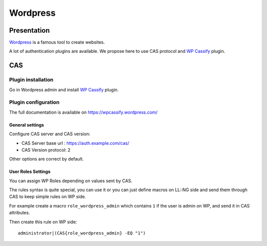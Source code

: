Wordpress
=========

|image0|

Presentation
------------

`Wordpress <https://wordpress.org/>`__ is a famous tool to create
websites.

A lot of authentication plugins are available. We propose here to use
CAS protocol and `WP
Cassify <https://wordpress.org/plugins/wp-cassify/>`__ plugin.

CAS
---

Plugin installation
~~~~~~~~~~~~~~~~~~~

Go in Wordpress admin and install `WP
Cassify <https://wordpress.org/plugins/wp-cassify/>`__ plugin.

Plugin configuration
~~~~~~~~~~~~~~~~~~~~

The full documentation is available on https://wpcassify.wordpress.com/

General settings
^^^^^^^^^^^^^^^^

Configure CAS server and CAS version:

-  CAS Server base url : https://auth.example.com/cas/
-  CAS Version protocol: 2

Other options are correct by default.

User Roles Settings
^^^^^^^^^^^^^^^^^^^

You can assign WP Roles depending on values sent by CAS.

The rules syntax is quite special, you can use it or you can just define
macros on LL::NG side and send them through CAS to keep simple rules on
WP side.

For example create a macro ``role_wordpress_admin`` which contains ``1``
if the user is admin on WP, and send it in CAS attributes.

Then create this rule on WP side:

::

   administrator|(CAS{role_wordpress_admin} -EQ "1")

.. |image0| image:: /applications/wordpress_logo.png
   :class: align-center

